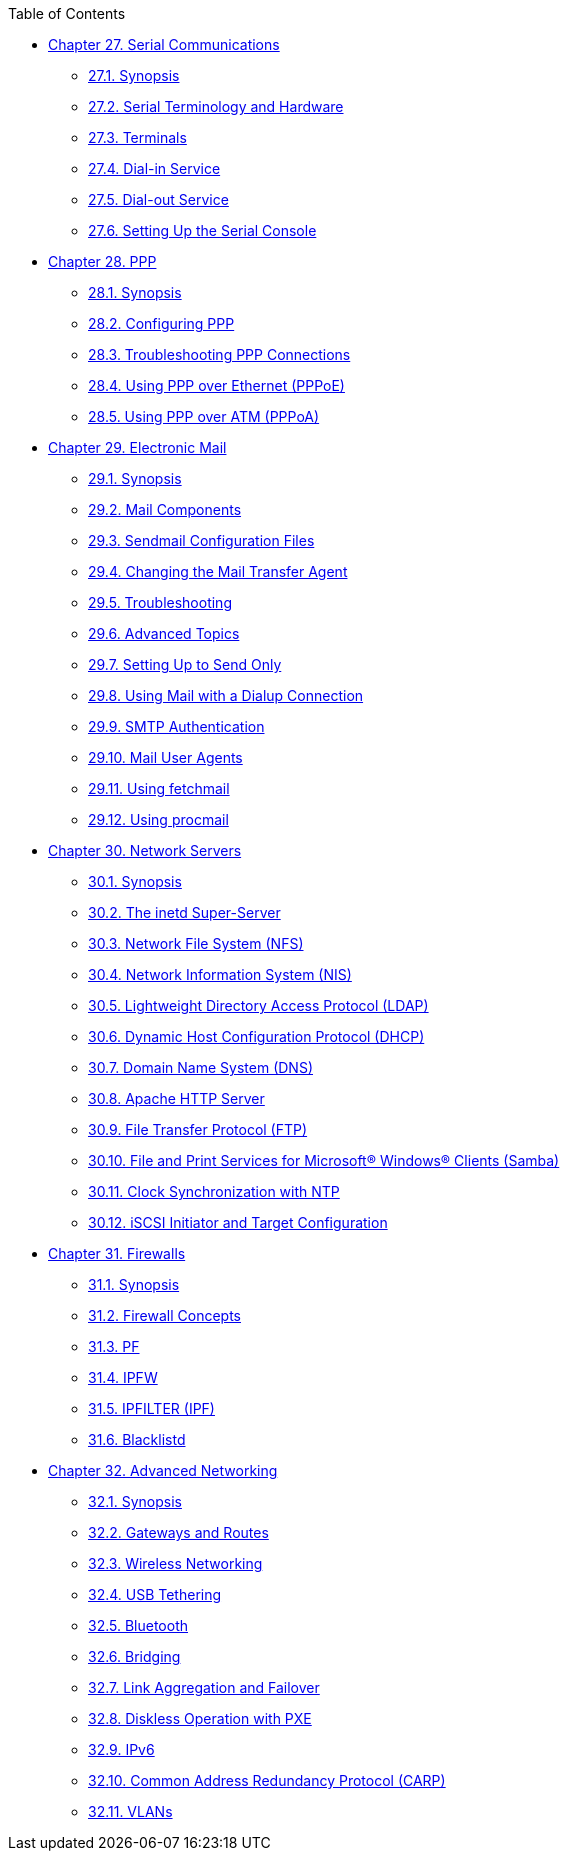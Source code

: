 // Code generated by the FreeBSD Documentation toolchain. DO NOT EDIT.
// Please don't change this file manually but run `make` to update it.
// For more information, please read the FreeBSD Documentation Project Primer

[.toc]
--
[.toc-title]
Table of Contents

* link:../serialcomms[Chapter 27. Serial Communications]
** link:../serialcomms/#serial-synopsis[27.1. Synopsis]
** link:../serialcomms/#serial[27.2. Serial Terminology and Hardware]
** link:../serialcomms/#term[27.3. Terminals]
** link:../serialcomms/#dialup[27.4. Dial-in Service]
** link:../serialcomms/#dialout[27.5. Dial-out Service]
** link:../serialcomms/#serialconsole-setup[27.6. Setting Up the Serial Console]
* link:../ppp-and-slip[Chapter 28. PPP]
** link:../ppp-and-slip/#ppp-and-slip-synopsis[28.1. Synopsis]
** link:../ppp-and-slip/#userppp[28.2. Configuring PPP]
** link:../ppp-and-slip/#ppp-troubleshoot[28.3. Troubleshooting PPP Connections]
** link:../ppp-and-slip/#pppoe[28.4. Using PPP over Ethernet (PPPoE)]
** link:../ppp-and-slip/#pppoa[28.5. Using PPP over ATM (PPPoA)]
* link:../mail[Chapter 29. Electronic Mail]
** link:../mail/#mail-synopsis[29.1. Synopsis]
** link:../mail/#mail-using[29.2. Mail Components]
** link:../mail/#sendmail[29.3. Sendmail Configuration Files]
** link:../mail/#mail-changingmta[29.4. Changing the Mail Transfer Agent]
** link:../mail/#mail-trouble[29.5. Troubleshooting]
** link:../mail/#mail-advanced[29.6. Advanced Topics]
** link:../mail/#outgoing-only[29.7. Setting Up to Send Only]
** link:../mail/#SMTP-dialup[29.8. Using Mail with a Dialup Connection]
** link:../mail/#SMTP-Auth[29.9. SMTP Authentication]
** link:../mail/#mail-agents[29.10. Mail User Agents]
** link:../mail/#mail-fetchmail[29.11. Using fetchmail]
** link:../mail/#mail-procmail[29.12. Using procmail]
* link:../network-servers[Chapter 30. Network Servers]
** link:../network-servers/#network-servers-synopsis[30.1. Synopsis]
** link:../network-servers/#network-inetd[30.2. The inetd Super-Server]
** link:../network-servers/#network-nfs[30.3. Network File System (NFS)]
** link:../network-servers/#network-nis[30.4. Network Information System (NIS)]
** link:../network-servers/#network-ldap[30.5. Lightweight Directory Access Protocol (LDAP)]
** link:../network-servers/#network-dhcp[30.6. Dynamic Host Configuration Protocol (DHCP)]
** link:../network-servers/#network-dns[30.7. Domain Name System (DNS)]
** link:../network-servers/#network-apache[30.8. Apache HTTP Server]
** link:../network-servers/#network-ftp[30.9. File Transfer Protocol (FTP)]
** link:../network-servers/#network-samba[30.10. File and Print Services for Microsoft(R) Windows(R) Clients (Samba)]
** link:../network-servers/#network-ntp[30.11. Clock Synchronization with NTP]
** link:../network-servers/#network-iscsi[30.12. iSCSI Initiator and Target Configuration]
* link:../firewalls[Chapter 31. Firewalls]
** link:../firewalls/#firewalls-intro[31.1. Synopsis]
** link:../firewalls/#firewalls-concepts[31.2. Firewall Concepts]
** link:../firewalls/#firewalls-pf[31.3. PF]
** link:../firewalls/#firewalls-ipfw[31.4. IPFW]
** link:../firewalls/#firewalls-ipf[31.5. IPFILTER (IPF)]
** link:../firewalls/#firewalls-blacklistd[31.6. Blacklistd]
* link:../advanced-networking[Chapter 32. Advanced Networking]
** link:../advanced-networking/#advanced-networking-synopsis[32.1. Synopsis]
** link:../advanced-networking/#network-routing[32.2. Gateways and Routes]
** link:../advanced-networking/#network-wireless[32.3. Wireless Networking]
** link:../advanced-networking/#network-usb-tethering[32.4. USB Tethering]
** link:../advanced-networking/#network-bluetooth[32.5. Bluetooth]
** link:../advanced-networking/#network-bridging[32.6. Bridging]
** link:../advanced-networking/#network-aggregation[32.7. Link Aggregation and Failover]
** link:../advanced-networking/#network-diskless[32.8. Diskless Operation with PXE]
** link:../advanced-networking/#network-ipv6[32.9. IPv6]
** link:../advanced-networking/#carp[32.10. Common Address Redundancy Protocol (CARP)]
** link:../advanced-networking/#network-vlan[32.11. VLANs]
--
